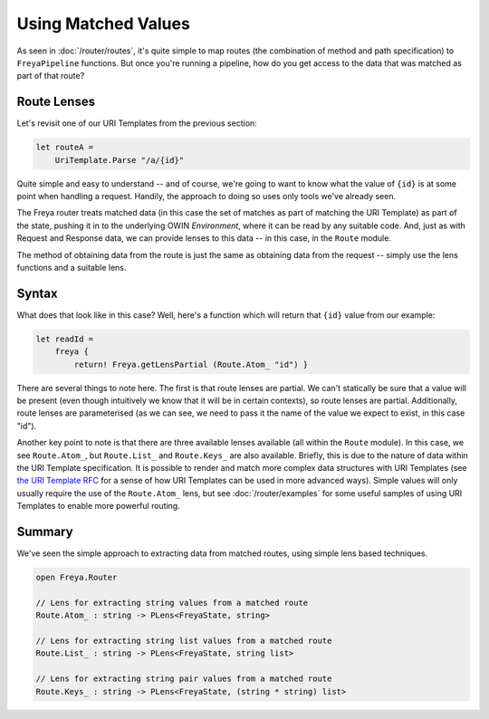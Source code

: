 Using Matched Values
====================

As seen in :doc:`/router/routes`, it's quite simple to map routes (the combination of method and path specification) to ``FreyaPipeline`` functions. But once you're running a pipeline, how do you get access to the data that was matched as part of that route?

Route Lenses
------------

Let's revisit one of our URI Templates from the previous section:

.. code-block:: fsharp

    let routeA =
        UriTemplate.Parse "/a/{id}"

Quite simple and easy to understand -- and of course, we're going to want to know what the value of ``{id}`` is at some point when handling a request. Handily, the approach to doing so uses only tools we've already seen.

The Freya router treats matched data (in this case the set of matches as part of matching the URI Template) as part of the state, pushing it in to the underlying OWIN *Environment*, where it can be read by any suitable code. And, just as with Request and Response data, we can provide lenses to this data -- in this case, in the ``Route`` module.

The method of obtaining data from the route is just the same as obtaining data from the request -- simply use the lens functions and a suitable lens.

Syntax
------

What does that look like in this case? Well, here's a function which will return that ``{id}`` value from our example:

.. code-block:: fsharp

   let readId =
       freya {
           return! Freya.getLensPartial (Route.Atom_ "id") }

There are several things to note here. The first is that route lenses are partial. We can't statically be sure that a value will be present (even though intuitively we know that it will be in certain contexts), so route lenses are partial. Additionally, route lenses are parameterised (as we can see, we need to pass it the name of the value we expect to exist, in this case "id").

Another key point to note is that there are three available lenses available (all within the ``Route`` module). In this case, we see ``Route.Atom_``, but ``Route.List_`` and ``Route.Keys_`` are also available. Briefly, this is due to the nature of data within the URI Template specification. It is possible to render and match more complex data structures with URI Templates (see `the URI Template RFC <http://tools.ietf.org/html/rfc6570>`_ for a sense of how URI Templates can be used in more advanced ways). Simple values will only usually require the use of the ``Route.Atom_`` lens, but see :doc:`/router/examples` for some useful samples of using URI Templates to enable more powerful routing.

Summary
-------

We've seen the simple approach to extracting data from matched routes, using simple lens based techniques.

.. code-block:: fsharp

   open Freya.Router

   // Lens for extracting string values from a matched route
   Route.Atom_ : string -> PLens<FreyaState, string>

   // Lens for extracting string list values from a matched route
   Route.List_ : string -> PLens<FreyaState, string list>

   // Lens for extracting string pair values from a matched route
   Route.Keys_ : string -> PLens<FreyaState, (string * string) list>
